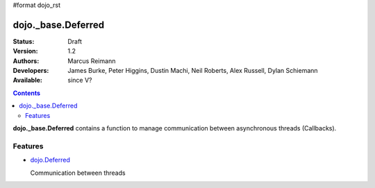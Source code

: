 #format dojo_rst

dojo._base.Deferred
===================

:Status: Draft
:Version: 1.2
:Authors: Marcus Reimann
:Developers: James Burke, Peter Higgins, Dustin Machi, Neil Roberts, Alex Russell, Dylan Schiemann
:Available: since V?

.. contents::
    :depth: 2

**dojo._base.Deferred** contains a function to manage communication between asynchronous threads (Callbacks).


========
Features
========

* `dojo.Deferred <dojo/Deferred>`_

  Communication between threads
